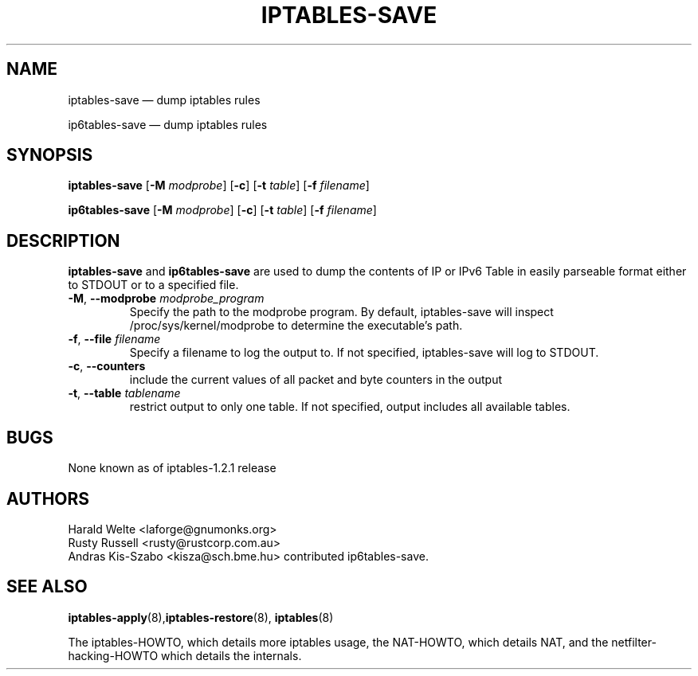 .TH IPTABLES-SAVE 8 "" "iptables 1.8.2" "iptables 1.8.2"
.\"
.\" Man page written by Harald Welte <laforge@gnumonks.org>
.\" It is based on the iptables man page.
.\"
.\"	This program is free software; you can redistribute it and/or modify
.\"	it under the terms of the GNU General Public License as published by
.\"	the Free Software Foundation; either version 2 of the License, or
.\"	(at your option) any later version.
.\"
.\"	This program is distributed in the hope that it will be useful,
.\"	but WITHOUT ANY WARRANTY; without even the implied warranty of
.\"	MERCHANTABILITY or FITNESS FOR A PARTICULAR PURPOSE.  See the
.\"	GNU General Public License for more details.
.\"
.\"	You should have received a copy of the GNU General Public License
.\"	along with this program; if not, write to the Free Software
.\"	Foundation, Inc., 675 Mass Ave, Cambridge, MA 02139, USA.
.\"
.\"
.SH NAME
iptables-save \(em dump iptables rules
.P
ip6tables-save \(em dump iptables rules
.SH SYNOPSIS
\fBiptables\-save\fP [\fB\-M\fP \fImodprobe\fP] [\fB\-c\fP]
[\fB\-t\fP \fItable\fP] [\fB\-f\fP \fIfilename\fP]
.P
\fBip6tables\-save\fP [\fB\-M\fP \fImodprobe\fP] [\fB\-c\fP]
[\fB\-t\fP \fItable\fP] [\fB\-f\fP \fIfilename\fP]
.SH DESCRIPTION
.PP
.B iptables-save
and
.B ip6tables-save
are used to dump the contents of IP or IPv6 Table in easily parseable format
either to STDOUT or to a specified file.
.TP
\fB\-M\fR, \fB\-\-modprobe\fR \fImodprobe_program\fP
Specify the path to the modprobe program. By default, iptables-save will
inspect /proc/sys/kernel/modprobe to determine the executable's path.
.TP
\fB\-f\fR, \fB\-\-file\fR \fIfilename\fP
Specify a filename to log the output to. If not specified, iptables-save
will log to STDOUT.
.TP
\fB\-c\fR, \fB\-\-counters\fR
include the current values of all packet and byte counters in the output
.TP
\fB\-t\fR, \fB\-\-table\fR \fItablename\fP
restrict output to only one table. If not specified, output includes all
available tables.
.SH BUGS
None known as of iptables-1.2.1 release
.SH AUTHORS
Harald Welte <laforge@gnumonks.org>
.br
Rusty Russell <rusty@rustcorp.com.au>
.br
Andras Kis-Szabo <kisza@sch.bme.hu> contributed ip6tables-save.
.SH SEE ALSO
\fBiptables\-apply\fP(8),\fBiptables\-restore\fP(8), \fBiptables\fP(8)
.PP
The iptables-HOWTO, which details more iptables usage, the NAT-HOWTO,
which details NAT, and the netfilter-hacking-HOWTO which details the
internals.
